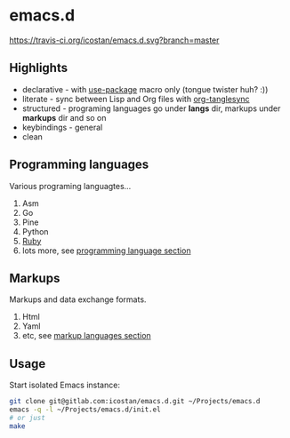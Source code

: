 * emacs.d

[[https://travis-ci.org/icostan/emacs.d][https://travis-ci.org/icostan/emacs.d.svg?branch=master]]

** Highlights

   - declarative - with [[https://github.com/jwiegley/use-package][use-package]] macro only (tongue twister huh? :))
   - literate - sync between Lisp and Org files with [[https://github.com/mtekman/org-tanglesync][org-tanglesync]]
   - structured - programing languages go under *langs* dir, markups under *markups* dir and so on
   - keybindings - general
   - clean

** Programming languages

   Various programing languagtes...

   1. Asm
   2. Go
   3. Pine
   4. Python
   5. [[file:langs/README.org::*Ruby][Ruby]]
   6. lots more, see [[file:langs/README.org][programming language section]]

** Markups

   Markups and data exchange formats.

   1. Html
   2. Yaml
   3. etc, see [[file:markups/README.org][markup languages section]]

** Usage

   Start isolated Emacs instance:

   #+begin_src sh
     git clone git@gitlab.com:icostan/emacs.d.git ~/Projects/emacs.d
     emacs -q -l ~/Projects/emacs.d/init.el
     # or just
     make
   #+end_src
